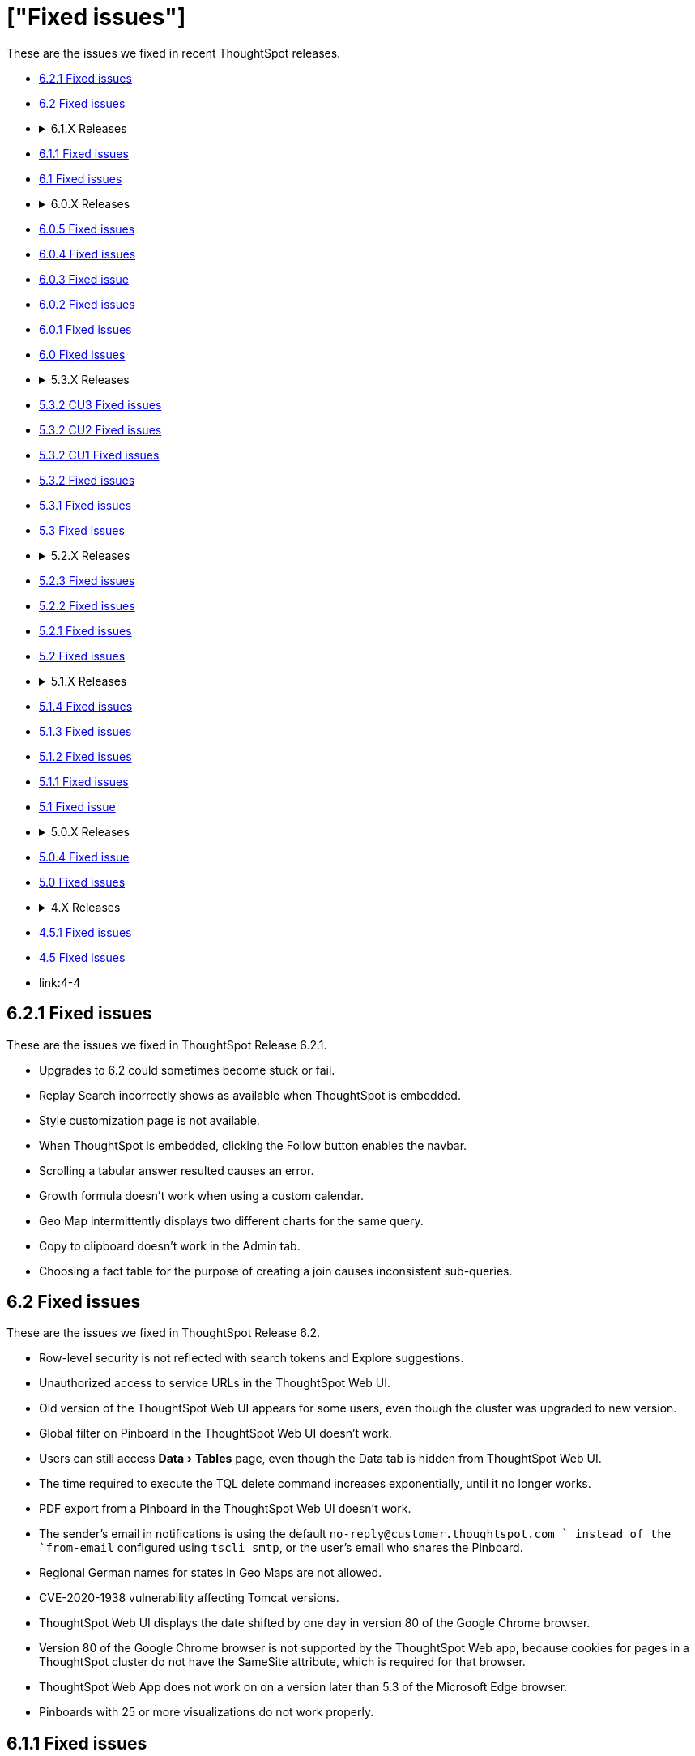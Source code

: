 = ["Fixed issues"]
:experimental:
:keywords: fixed issues
:last_updated: 04/09/2020
:permalink: /:collection/:path.html
:sidebar: mydoc_sidebar

These are the issues we fixed in recent ThoughtSpot releases.

* <<6-2-1,6.2.1 Fixed issues>>
* <<6-2,6.2 Fixed issues>>
* {blank}+++<details>++++++<summary>+++6.1.X Releases+++</summary>+++

* <<6-1-1,6.1.1 Fixed issues>>
* <<6-1,6.1 Fixed issues>>+++</details>+++
* {blank}+++<details>++++++<summary>+++6.0.X Releases+++</summary>+++

* <<6-0-5,6.0.5 Fixed issues>>
* <<6-0-4,6.0.4 Fixed issues>>
* <<6-0-3,6.0.3 Fixed issue>>
* <<6-0-2,6.0.2 Fixed issues>>
* <<6-0-1,6.0.1 Fixed issues>>
* <<6-0,6.0 Fixed issues>>+++</details>+++
* {blank}+++<details>++++++<summary>+++5.3.X Releases+++</summary>+++

* <<5-3-2-cu3,5.3.2 CU3 Fixed issues>>
* <<5-3-2-cu2,5.3.2 CU2 Fixed issues>>
* <<5-3-2-cu1,5.3.2 CU1 Fixed issues>>
* <<5-3-2,5.3.2 Fixed issues>>
* <<5-3-1,5.3.1 Fixed issues>>
* <<5-3,5.3 Fixed issues>>+++</details>+++
* {blank}+++<details>++++++<summary>+++5.2.X Releases+++</summary>+++

* <<5-2-3,5.2.3 Fixed issues>>
* <<5-2-2,5.2.2 Fixed issues>>
* <<5-2-1,5.2.1 Fixed issues>>
* <<5-2,5.2 Fixed issues>>+++</details>+++
* {blank}+++<details>++++++<summary>+++5.1.X Releases+++</summary>+++

* <<5-1-4,5.1.4 Fixed issues>>
* <<5-1-3,5.1.3 Fixed issues>>
* <<5-1-2,5.1.2 Fixed issues>>
* <<5-1-1,5.1.1 Fixed issues>>
* <<5-1,5.1 Fixed issue>>+++</details>+++
* {blank}+++<details>++++++<summary>+++5.0.X Releases+++</summary>+++

* <<5-0-4,5.0.4 Fixed issue>>
* <<5-0,5.0 Fixed issues>>+++</details>+++
* {blank}+++<details>++++++<summary>+++4.X Releases+++</summary>+++

* link:4-5-1[4.5.1 Fixed issues]
* link:4-5[4.5 Fixed issues]
* link:4-4[4.4 Fixed issues]+++</details>+++

+++<a id="6-2-1">++++++</a>+++

== 6.2.1 Fixed issues

These are the issues we fixed in ThoughtSpot Release 6.2.1.

* Upgrades to 6.2 could sometimes become stuck or fail.
* Replay Search incorrectly shows as available when ThoughtSpot is embedded.
* Style customization page is not available.
* When ThoughtSpot is embedded, clicking the Follow button enables the navbar.
* Scrolling a tabular answer resulted causes an error.
* Growth formula doesn't work when using a custom calendar.
* Geo Map intermittently displays two different charts for the same query.
* Copy to clipboard doesn't work in the Admin tab.
* Choosing a fact table for the purpose of creating a join causes inconsistent sub-queries.

+++<a id="6-2">++++++</a>+++

== 6.2 Fixed issues

These are the issues we fixed in ThoughtSpot Release 6.2.

* Row-level security is not reflected with search tokens and Explore suggestions.
* Unauthorized access to service URLs in the ThoughtSpot Web UI.
* Old version of the ThoughtSpot Web UI appears for some users, even though the cluster was upgraded to new version.
* Global filter on Pinboard in the ThoughtSpot Web UI doesn't work.
* Users can still access menu:Data[Tables] page, even though the Data tab is hidden from ThoughtSpot Web UI.
* The time required to execute the TQL delete command increases exponentially, until it no longer works.
* PDF export from a Pinboard in the ThoughtSpot Web UI doesn't work.
* The sender's email in notifications is using the default `no-reply@customer.thoughtspot.com ` instead of the `from-email` configured using `tscli smtp`, or the user's email who shares the Pinboard.
* Regional German names for states in Geo Maps are not allowed.
* CVE-2020-1938 vulnerability affecting Tomcat versions.
* ThoughtSpot Web UI displays the date shifted by one day in version 80 of the Google Chrome browser.
* Version 80 of the Google Chrome browser is not supported by the ThoughtSpot Web app, because cookies for pages in a ThoughtSpot cluster do not have the SameSite attribute, which is required for that browser.
* ThoughtSpot Web App does not work on on a version later than 5.3 of the Microsoft Edge browser.
* Pinboards with 25 or more visualizations do not work properly.

+++<a id="6-1-1">++++++</a>+++

== 6.1.1 Fixed issues

These are the issues we fixed in ThoughtSpot Release 6.1.1.

* Queries time out when loading a fact table with as many as 4 billion rows.
* SpotIQ gets stuck in a loop and is unresponsive.
* When multiple filters are used in a worksheet, the searches fail for only specific columns in a table.
* Microsoft Internet Explorer 11 doesn't work with ThoughtSpot embedded in an iframe, displaying an 'access denied' JavaScript error message.
* The time required to use TQL to delete data from fact tables increases until the delete is not successful.
* After upgrade to 6.1, ad sync scripts fail to run.
* Inconsistent naming of disks causes mounting to fail.
* The Admin Console fails to load in a cluster, where it loaded before.
* An older version of the ThoughtSpot user interface appears, even though cluster is running newer version.
* Upgrading a cluster from 5.x release to 6.x release is unsuccessful.
* Sender's email displayed in notifications does not use the from-email configured in `tscli smtp`.
* A large number of scheduled pinboards slows down the Falcon database.
* After upgrade to 5.3.2.CU1, all pinboards using a specific variable (adp) do not work.
* An administrator is unable to save a worksheet on the first try.

+++<a id="6-1">++++++</a>+++

== 6.1 Fixed issues

These are the issues we fixed in ThoughtSpot Release 6.1.

* When using the `tscli fileserver upload` command to upload a file that is larger than the maximum supported file size, an error message with an incorrect maximum file size appears.
* The tscli event list displays messages for creation, modification, and deletion that are not user friendly.
* Sorting or filtering a column in a chart does not work.
* The column order in the PDF of a visualization is different than the order in shown in ThoughtSpot.
* Removing a key from a table is not possible because multiple joins for an old column cannot be detected.
* Intermittent slow search response time.
* Entering a search generates results from columns outside the selected data source.
* An incorrect result is displayed when a filter is created on the Group_Max aggregation function.
* Backup policy names are not validated to ensure they won't cause backups to fail.
* The headline table aggregate summary is not available when group aggregate functions are used.
* Removing a column from a search increases the number of rows shown.
* Multiple variables cannot be added to a single map visualization.
* Drilling down on a visualization causes the date format to change.
* Double-clicking on the legend of a stacked column chart does not show hidden values.
* Data load fails due to a primary key having multiple rows.
* Filtering on a pinboard card causes a NullPointerException error.
* A formula with Group_Max function doesn't work with Growth key word.
* The confirmation message for deleting a restored cluster indicates the wrong cluster name.
* Modifying a date filter of a pinboard from a set date range to none, causes the filter to disappear.
* R visualization downloads fail when exporting to PDF.
* A pinboard with filters cannot be saved.
* Using a weekly date aggregation with a custom calendar, causes the days to be split at the end of the month if the month ends in the middle of the week.
* Worksheet filters provide different answers than search filters.
* Drilling down on a date in a custom calendar displays an incorrect epoch.
* Menu items, including Share, Copy a Link, and Send Feedback, cannot be disabled when ThoughtSpot is embedded.
* ThoughtSpot instances hosted in GCP have a 127.0.0.1 address for eth0.
* Keywords do not provide correct results when using a custom calendar.
* A worksheet cannot be saved after changing a join type.
* Top and Bottom keywords do not work on a measure with the `unique_count_if` formula applied.
* Non-admin users are unable to search for a newly added column in the worksheet.
* Colors of slices in pie chart change when you filter on the pie chart.
* Total labels in a Stacked Bar chart do not account for negative amounts.
* When adding a connection in Embrace, not all tables in the external database are displayed.
* ThoughtSpot TQL does not list tables that don't exist in the default Falcon schema.
* The date format in a PDF is not correct for the user's locale.
* Various display issues with Admin Console.
* Periodic backups fail after upgrade.
* Geo maps allow regional German names for states.
* In ThoughtSpot clusters hosted in Azure, Log rotate does not rotate `large_files`.

+++<a id="6-0-5">++++++</a>+++

== 6.0.5 Fixed issues

These are the issues we fixed in ThoughtSpot Release 6.0.5.

* When *Copy link* has been disabled, it still appears in the More menu image:{{ site.baseurl }}/images/icon-ellipses.png[more options menu icon] of pinboards.
* The management console is not accessible.
* A pinboard with an advanced formula can be viewed by an administrator, but not by a regular user they share it with.
* A cluster that is using a customer logo, still shows the ThoughtSpot logo on downloaded PDFs.
* Filter values overlap and are unreadable in the filter picker.
* Attempting to sign in using SSO causes a 500 Internal Server Error.
* Clusters with many scheduled pinboards cause the Falcon database to be slower than normal.
* Dates in PDFs are only displayed in the United States date format.
* The Google Chrome 80 browser is not supported, because cookies for pages in a ThoughtSpot cluster do not have the SameSite attribute, which is required for that browser.
* The *group aggregate* function does not work after upgrade to release 5.3.1.
* A user who edits a worksheet is not able to save their changes.

+++<a id="6-0-4">++++++</a>+++

== 6.0.4 Fixed issues

These are the issues we fixed in ThoughtSpot Release 6.0.4.

* Under certain conditions, worksheet filters provide different answers than search filters.
* Total amounts in a stacked bar chart do not account for negative amounts.
* Management console displays incorrect information about SSL status.
* Management console displays incorrect information about SMTP status.
* Upgrading from release 5.2.3 to 6.0.3 causes HDFS to go into safe mode and cause missing data volumes.

+++<a id="6-0-3">++++++</a>+++

== 6.0.3 Fixed issue

This is the issue we fixed in ThoughtSpot Release 6.0.3.

* Dates shown in the ThoughtSpot UI may be offset by one day in version 80 or later of the Google Chrome browser.
Actual search results are not affected by this issue.

+++<a id="6-0-2">++++++</a>+++

== 6.0.2 Fixed issues

These are the issues we fixed in ThoughtSpot Release 6.0.2.

* Updating a formula causes a blank screen and corrupts a worksheet when it is saved.
* Upgrade to release 6.0.1 changes charts with a y-axis at 100% to a regular stacked column chart.
* After upgrade to release 5.3.2, users cannot sign in using SSO.
* Disk alerts occur when drives are functioning normally.

+++<a id="6-0-1">++++++</a>+++

== 6.0.1 Fixed issues

These are the issues we fixed in ThoughtSpot Release 6.0.1.

* Search autocomplete occasionally displays an error when using a bulk filter.
* In a custom calendar, sales results for individual years are correct, but are not correct when comparing those same years using `versus`(example: `2019 vs 2018``net sales`).
* Upgrades to a ThoughtSpot AWS deployment can cause hosts to lose their configured hostnames.
* A yellow bar sometimes appears during search, causing search not to work.
* Optimization does not occur in pinned measure formulas with complex aggregation, resulting in more queries than necessary.
* After upgrade to release 5.3.x., previously enabled delayed search for a cluster is disabled.
* The dot in a hover tooltip for a chart, indicating which item the tooltip applies to, does not appear.
* Common keywords, like `this year`, `date daily`,`last quarter`, and `week of year` do not reflect the settings of a custom calendar.
* The title page of an exported PDF does not display the full date.
* The `date` filter of an answer does not work properly when pinned to a pinboard, even after applying the pinboard `date` filter.
* Scroll and edit options are missing for charts in presentation mode when using the Microsoft Internet Explorer browser.

+++<a id="6-0">++++++</a>+++

== 6.0 Fixed issues

These are the issues we fixed in ThoughtSpot Release 6.0.

* The `tscli cluster download-release` command sometimes did not work correctly.
* The date dimension attribute was removed from the query for all date aggregations, except for DETAILED.

+++<a id="5-3-2-cu3">++++++</a>+++

== 5.3.2 CU3 Fixed issues

These are the issues we fixed in ThoughtSpot Release 5.3.2 CU3.

* Exported PDF, CSV, and XLSX files display caption tags.
* Administrators are not able to edit a worksheet.
* A legend in a chart is not displayed correctly when the _monthly_ attribute is used in a search.
* After upgrade to 5.3.2 CU2, users cannot access a ThoughtSpot instance previously accessed through SSO.
* Users cannot sign in to a ThoughtSpot instance through SSO.
* Changes made to a schema through TQL are not reflected when viewed in the ThoughtSpot UI.

+++<a id="5-3-2-cu2">++++++</a>+++

== 5.3.2 CU2 Fixed issue

This is the issue we fixed in ThoughtSpot Release 5.3.2 CU2.

* Visualizations that worked in the past, display an error message.

+++<a id="5-3-2-cu1">++++++</a>+++

== 5.3.2 CU1 Fixed issue

This is the issue we fixed in ThoughtSpot Release 5.3.2 CU1.

* Rows that don't exist in TQL appear when filtering in the ThoughtSpot UI.

+++<a id="5-3-2">++++++</a>+++

== 5.3.2 Fixed issues

These are the issues we fixed in ThoughtSpot Release 5.3.2.

* Delayed search enabled in a previous release version does not work after upgrade to 5.3.1.
* Pop-up messages sometimes cover the entire width of the screen.
* _Share_, _Copy a link_, and _Send feedback_ cannot be disabled when ThoughtSpot is embedded.
* An error in the date range occurs when drilling down in a custom calendar.
* When the network check fails during a self-service upgrade, it retries indefinitely.
* If formulas have a less-than sign (<) followed by text, the text following the less-than sign does not display in a table.
* Removing a column from a search query increases the number of rows displayed.
* A search that uses the `group_max` function displays an incorrect result when filtering is applied.

+++<a id="5-3-1">++++++</a>+++

== 5.3.1 Fixed issues

These are the issues we fixed in ThoughtSpot Release 5.3.1.

* Using a custom calendar, and doing a query that filters on a date field causes a database error.
* Signing in to ThoughtSpot multiple times in quick succession causes a 500 error.
* When row-level security is used, a 2-column join in a fan-trap query does not work if the column contains NULL data/values.
* Opening certain pinboards can cause the Google Chrome browser to freeze.
* Columns renamed in a worksheet revert back to their original names later.
* Columns cannot be deleted from a worksheet.
* Using a custom calendar and filtering date values by year, month or quarter does not work.
* Canadian postal codes do not appear on maps.
* The Admin > Style Customization page indicates the wrong pixel dimensions required for a wide application logo.
* Certain HTTP security headers are not implemented.

+++<a id="5-3">++++++</a>+++

== 5.3 Fixed issues

These are the issues we fixed in ThoughtSpot Release 5.3.

=== Display and Rendering

* A problem where dates do not display properly in the query details pane of an answer is now fixed.
* An issue where the color coding of columns is not displayed in a PDF downloaded from a worksheet is fixed.
* A problem where using *Copy and edit* in a saved answer causes the screen to go blank has been fixed.
* An issue where axis labels are missing from some visualizations is now fixed.
* A problem where URLs that appear within an Answer are red, instead of blue, is now fixed.
* An issue where an answer that has no measures causes it to display blank is now fixed.
* A problem where weekly and monthly charts are not showing weekly and monthly aggregation correctly is now fixed.

=== Pinboards

* A problem where the column tooltip in a pinboard does not show last updated information has been fixed.
* An issue where the filter dialog box is unresponsive when opened from pinboard is now fixed.
* A problem when pinning an answer to a pinboard where the pinboard list is very slow to display is now fixed.
* An issue where scheduled pinboard emails fail to send to a specific recipient with a valid email address is now fixed.
* A problem where a stacked bar chart does not work in a pinboard is now fixed.
* An issue where an exclude filter does not work properly on a pinboard is now fixed.
* A problem where a user cannot edit a pinboard, even though they have the proper permissions to do so is fixed.
* An issue where emails fail to send from scheduled pinboards that contain Japanese characters in their title is now fixed.

=== Search

* A problem where nulls are excluded from a query, even when they have not been excluded using a filter is now fixed.
* An issue where searches on a pinboard don't include cached queries has been fixed.

=== Administration

* An issue where running the `tscli cluster` command causes a failed security check is now fixed.
* A problem where the Informatica ODBC cannot connect to ThoughtSpot is now fixed.
+

=== Answers

* A problem where a saved answer cannot be opened when it uses an aggregate function is now fixed.

+++<a id="5-2-3">++++++</a>+++

== 5.2.3 Fixed issues

These are the issues we fixed in ThoughtSpot Release 5.2.3.

* An issue where LDAP sync does not sync users after upgrade to release 5.2.2 is now fixed.
* A problem where certain types of joins do not work when row-level security is used is now fixed.
* An issue where opening certain pinboards can cause the Google Chrome browser to freeze is now fixed.
* A problem in custom calendar where filtering the date values by year, month or quarter does not work is now fixed.
* An issue where syncing users using the public API does not work is now fixed.
* A problem where Canadian postal codes do not appear on maps is now fixed.

+++<a id="5-2-2">++++++</a>+++

== 5.2.2 Fixed issues

These are the issues we fixed in ThoughtSpot Release 5.2.2.

* An issue where PDFs downloaded from a Pinboard are poorly formatted is now fixed.
* An occasional problem where the login process is slow has been fixed.
* An issue where the filter dialog box freezes when opened from a Pinboard, or the filter icon in the left panel is now fixed.
* Previously, when the `unique_count_if` aggregate function was used in both the numerator and denominator of a division formula in a search query, it caused only the numerator value to be returned.
This problem is now fixed.
* A problem where the `unique_count_if` aggregate function does not parse an expression is now fixed.

+++<a id="5-2-1">++++++</a>+++

== 5.2.1 Fixed issues

These are the issues we fixed in ThoughtSpot Release 5.2.1.

* An issue where column tooltips do not display last-updated information is now fixed.
* An error that occurs when attempting to save changes to the title of a visualization is now fixed.
* An issue with the user-onboarding walkthrough intermittently failing to load is now fixed.
* Reliability of the filter dialog when opened from a Pinboard or the left panel has been improved.
* An issue with a NAS mount disconnecting during restore of a cluster is now fixed.
* A problem where tables in a Google Chrome tab become misaligned is now fixed.
* Corrupted metadata after an upgrade which made some worksheets uneditable is now fixed.
* An issue where greyed-out search phrases could not be edited while in delayed search mode is now fixed.
* The database manager memory limit has been increased to 16 GB to improve performance.
* An issue where tables created with incorrect DDL syntax could be imported without errors is now fixed.
* A problem with date filters in the Japanese locale is now fixed.
* An issue with refreshing materialization of views is now fixed.
* Occasional slow navigation between the Answer and Pinboard pages has been fixed.
* A problem where scheduled Pinboard emails failed to send to a specific recipient with a valid email address message is now fixed.
* Embedded Pinboards no longer occasionally display a Pin button.

+++<a id="5-2">++++++</a>+++

== 5.2 Fixed issues

These are the issues we fixed in ThoughtSpot Release 5.2.

* Table user experience improvements:
 ** The column header is now left-aligned.
 ** Column widths can be made very narrow.
* Chart user experience improvements:
 ** When sorting by date on the x-axis, the date format no longer changes and the axis no longer disappears.
 ** You can now sort using a sort field that is not in your chart.

+++<a id="5-1-4">++++++</a>+++

== 5.1.4 Fixed issues

These are the issues we fixed in ThoughtSpot Release 5.1.4.

* An error that occurred when saving changes to the title of a visualization is now fixed.
* An issue where some worksheets became uneditable after an upgrade, due to corrupted metadata, is now fixed.
* A problem with date filters in the Japanese locale is now fixed.
* An issue with refreshing materialization of views is now fixed.

+++<a id="5-1-3">++++++</a>+++

== 5.1.3 Fixed issues

These are the issues we fixed in ThoughtSpot Release 5.1.3.

* Downloading an R visualization no longer causes an empty page to be displayed.
* A problem where tables in a Google Chrome tab become misaligned is now fixed.
* Custom scatter charts no longer disappear from pinboards after an upgrade.
* An issue where the Copy-and-edit button incorrectly appears on embedded visuals is now fixed.
* Occasional slow navigation between the Answer and Pinboard pages has been fixed.
* A normal bar chart in a pinboard which is changed to a stacked bar chart no longer reverts to the normal bar chart after the pinboard is saved, browser is closed, and pinboard is reopened.

vA problem where using the exclude filter on pinboards causes the wrong results to be displayed is now fixed.

* Usage-based indexing of search has been improved.
* A problem where the `tscli ssl rm-cert` command was used to remove a cert, but did not revert it back to the default cert is now fixed.
* When a search that uses no attributes results in fan-trap queries, the measure values shown are no longer incorrect.
* A problem where some users could not log in through SSO after an upgrade has been fixed.
* Fan-trap queries no longer have more grouping columns than necessary.
* An issue with worksheets showing incomplete compound-column joins has been fixed.
* A problem where the user interface becomes slow during a data load has been fixed.
* CSVs downloaded by certain row-level-security users are no longer empty.

+++<a id="5-1-2">++++++</a>+++

== 5.1.2 Fixed issues

These are the issues we fixed in ThoughtSpot Release 5.1.2.

* Search no longer stops working under certain conditions like fast typing, or copying and pasting of a search query.
* Selecting 'Copy and Edit' in an answer, pinboard visualization, insight, SpotIQ pinboard or view, no longer causes the user to be signed out.
* HDFS images for a cluster are now created prior to pushing the HDFS configuration.
This ensures images are fresh during an upgrade.
* When removing a node, the node calling command no longer results in unreachability due to misconfigured firewall settings.
* Permissions issues with `tsload` and `tql` are now fixed, so the *thoughtspot* user can load data.
* Database stability has been improved.

+++<a id="5-1-1">++++++</a>+++

== 5.1.1 Fixed issues

These are the issues we fixed in ThoughtSpot Release 5.1.1.

* Geo Bubble map labels can now be disabled or enabled through a data labels checkbox.
* Filter panel failure to open during formula creation has been fixed.
* Custom R analysis failure when run from Custom Analyze has been fixed.
* Microsoft Internet Explorer button display problem in Edit Group, Add a New Group, and Custom Analysis has been fixed.
* Tooltips in line, scatter, and radar charts have been improved to avoid tooltip display when far from a data point.
* Microsoft Internet Explorer problem with saving the name of an answer has been fixed.
* Previously, admin style and font customizations for tables and charts were off by default.
They are now on by default.
* Search phrase autocomplete has been fixed to prevent unnecessary red highlighting of values.
* Geo Bubble and Geo Heatmap issue where chart displays momentarily and then disappears has been fixed.
* Zoom on Geo maps can now be done using a mouse scroll wheel.

+++<a id="5-1">++++++</a>+++

== 5.1 Fixed issue

We fixed the following issue in ThoughtSpot Release 5.1.

* The X and Y axes were previously flipped on link:{{ site.baseurl }}/end-user/search/about-bar-charts.html[bar charts and stacked bar charts].
This has been fixed.

+++<a id="5-0-4">++++++</a>+++

== 5.0.4 Fixed issue

We fixed the following issue in ThoughtSpot Release 5.0.4.

* Deprecated SSH cryptographic settings are used.

+++<a id="5-0">++++++</a>+++

== 5.0 Fixed issues

These are the issues we fixed in ThoughtSpot Release 5.0.

* Changes to metadata result in rebuilding the search index, even though the data has not changed.
* A search returns an unexpected answer, because the last aggregation performed during execution was doing a `MIN()` rather than a `SUM()`.
* Timeouts cause a cluster crash in some cases when a right outer join was used.
* The space allocation chart does not update.

+++<a id="4-5-1">++++++</a>+++

== 4.5.1 Fixed issues

These are the issues we fixed in ThoughtSpot Release 4.5.1.

* Filters now work on formula-derived columns where the formula returns a numeric value of a type other than the integer types.
In the past, filtering on a DOUBLE type formula-derived column required that the formula convert any DOUBLE values to an integer (INT32 or INT64).
Now this type conversion is not necessary.
* A problem was resolved where changes to metadata resulted in rebuilding the search index, even though the data had not changed.
* A problem was resolved where a search was returning an unexpected answer, because the last aggregation performed during execution was doing a MIN() rather than a SUM().
* A problem was resolved where timeouts were causing a cluster crash in some cases when a right outer join was used.
* A problem was resolved where user names were accidentally being sent along with cluster metrics.
* A problem was resolved where the space allocation chart was not getting updated.
* A problem was resolved where indexes failed to build for empty tables.
* An issues with upgrade was resolved which caused the appliance to boot from an incorrect partition causing users to be found missing.
* A problem was resolved where you could not add a column to the search in cases where there was a long list of columns on the Search page.
Clicking on a column name caused the column names to shift, such that you could no longer double click on the column name to add it to the search.
* A problem was resolved where SpotIQ sometimes did not return a result unless a process was restarted.
* A problem was resolved where where deadlock issues with the Search service caused indexing to fail.
* A problem was resolved where if the word "top" occurred as a data value, you could not use "top" as a keyword.
* A problem was resolved where periodic backups was delayed.
* A problem was resolved where adding columns to a worksheet and saving it resulted in timeouts and an `HTTP_UNAUTHORIZED(401)` status.
* A problem was resolved where idle sessions were never timing out.
* An underlying system issue was resolved that caused a saved answer to fail with a read bar error if the answer was created on a relationship(s) which was based on a hidden column(s).
* A problem was resolved where sorting on a primary key column produced duplicates for some values, both when viewing results in the ThoughtSpot application and when using TQL.
* A problem was resolved where after upgrading, some pinboards could not be opened and instead returned a red bar error.
* A problem was resolved where the number format wasn't being honored when the column contained a currency.
Setting the format for three digits after the decimal resulted in displaying only two.
* An issue was resolved where hidden fields in source data prevented users from creating answers related to other columns in that data.
* A problem was resolved where drill down on multiple buckets did not apply all date filters.
* An issue was resolved that potentially made ThoughtSpot at risk for Jackson JSON Library Vulnerabilities.
* A problem was resolved where a node failed due to a bad DIMM (Dual In-Line Memory Module), but didn't failover successfully.
* A problem was resolved where data loaded very slowly.
* An issue was resolved where the ThoughtSpot application was potentially vulnerable to Cross-Site Request Forgery (CSRF) . The potential was removed from the application interactions.
Any ThoughtSpot API customers will have to be updated to be compliant with this new feature.
The primary things that could be affected:
 ** Sync scripts that manage users and groups creation.
 ** Scripts that use the public APIs to fetch data.
* The easiest way to diagnose this would be to check for the inability of the script to log in to the system.
Please contact ThoughtSpot Support to get guidance on the steps to resolve the issue.

+++<a id="4-5">++++++</a>+++

== 4.5 Fixed issues

These are the issues we fixed in ThoughtSpot Release 4.5.

* A problem was resolved where insufficient memory caused services on a cluster to crash repeatedly.
* A problem was resolved where idle sessions were never timing out.
* A problem was resolved where indexes failed to build for empty tables.
* A problem was resolved where users were unable to scroll in IE with pivot tables.
* An issues with upgrade was resolved which caused the appliance to boot from an incorrect partition causing users to be found missing.
* A problem was resolved where where deadlock issues with the Search service caused indexing to fail.
* A problem was resolved where periodic backups was delayed.
* Adding columns to a worksheet and saving them resulted in timeouts and an `HTTP_UNAUTHORIZED(401)` status.
This problem resulted from an internal `SESSION` handling error.
This problem was resolved in this release.
* A problem was resolved where `tsadmin` and `guest` were prevented from uploading a CSV upload and received a red bar error instead.
* A problem with memory links during upgrade was resolved.
* A problem was resolved where Google Chrome version 65 broke the formatting of headlines in pinboards.
This issue was reported as a Product Support Advisory for versions 3.x and 4.x releases older than 4.4.1.4.
* An underlying system issue was resolved that caused a saved answer to fail with a red bar error if the answer was created on a relationship(s) which was based on a hidden column(s).
* A pinned answer that relied on an underlying join between two worksheets one of which included a filter failed to display properly.
This problem was resolved in this release.
* After upgraded customer appliance from 4.4.0.11 to 4.4.1.2 GA, some pinboards could not be opened and instead returned a red bar error.
This issue was resolved.
* Some customers reported that several data buckets were relative to calendar year/quarter/month rather than relative to the financial year.
 ** QUARTER_OF_YEAR
 ** MONTH_OF_YEAR
 ** MONTH_OF_QUARTER
 ** WEEK_OF_YEAR_ISO
 ** WEEK_OF_QUARTER
 ** DAY_OF_YEAR
 ** DAY_OF_QUARTER
* An issue was resolved where hidden fields in source data prevented users from creating answers related to other columns in that data.
* Customers were receiving a `RowSecurityManager not implemented for Atlas.` message when scheduling a pinboard.
This problem was the result of legacy features in the system.
These features no longer are checked.
* A problem was resolved where drill down on multiple buckets did not apply all date filters.
* A problem was resolved that caused segmentation faults which in turn caused crashes in a cluster during an upgrade.
* An issue was resolved that potentially made ThoughtSpot at risk for Jackson JSON Library Vulnerabilities.
* A problem was resolved with the *Show underlying data* function ignoring the "last period" filter.
This filter is no longer ignored.
* A problem was resolved where the presence of a date bucket filter after a measure column was ignored in query execution.
* Issues were resolved that potentially exposed ThoughtSpot to two vulnerabilities: "Meltdown" and "Spectre", along with variants.
These vulnerabilities only applied when the ThoughtSpot application was sharing hardware with other applications, such as cloud deployments.
When deployed in a virtualized environment, either on prem or in AWS, the virtual environment needed to patch the OS for it.
When deployed on its own appliance, these vulnerabilities should not have affected ThoughtSpot.
* An issue was fixed that occurred when plotting a formula that has either NaN or Infinity as some of the values.
In this case, the pivot table treated the first instance of NaN/Infinity and every subsequent value as a single value and plots it in one cell.
This problem was fixed.
* A problem was resolved where `near` keywords returned a red bar error.
* An issue was resolved where requests to update a formula failed due to the complexity of the nesting.
* Non-admin user could still see hidden fields.
In queries, these users were asked to disambiguate these even though they were hidden.
This problem was resolved.
* An issue was fixed where the installation path was not properly updated resulting in an environment pointing to old versions of `tsload` and `tql`.
Now, the standard path is updated during an upgrade.
* A problem was resolved where a saved answer from version 4.3 failed after upgrade because they referred to old table names.
* When query has keywords that map to date column and Period Ago date buckets then SpotIQ Insight for that query did not work even though the user-created query succeeded.
This SpotIQ bug was resolved.
* When a query had keywords that mapped to a date column as well as to date buckets, SpotIQ Analysis failed for that query.
For example, in query `revenue in Q1 1992` the last part represents date buckets.
If `Q1 1992` maps to a date column then SpotIQ analysis failed.
The query itself worked and any answer/pinboard that based on these queries were fine.
This problem was resolved.
* A problem was resolved where NPS surveys were appearing when ThoughtSpot was provided through embedded content.
This should no longer occur.
* A problem was occurring where upgrade to a new version caused several types of formulas that relied on aggregated data to stop working.
Problems were recorded involving:
 ** Unique or count not functional when using Aggregated date.
 ** Group_count not functional as well.
 ** Group_max giving duplicated result.

+
This problem was resolved and should no longer appear
* A problem was resolved where ThoughtSpot would throw an error if the query involved multiple date filters on the same date column.
This has been fixed in this release.
* A problem was resolved where the `tscli ssl set-min-version` failed because the minimum value was incorrect internally.
The internal issue was resolved.
* An issue with the callhome metrics feature caused problems during upgrade.
This problem was resolved.
* A problem was resolved where deleting a relationship failed if either side of that relationship was a worksheet.
* A problem was resolved where Zookeeper reported reaching a descriptor limit.
This report was returned in error.
ThoughtSpot no longer reports this.
* A problem was resolved where data loaded very slowly.
* A problem where Strict Transport Security was not enforced was fixed.
The product now supports Strict Transport Security.
* An issue was resolved where the ThoughtSpot application was potentially vulnerable to Cross-Site Request Forgery (CSRF) . The potential was removed from the application interactions.
Any ThoughtSpot API clients will have to be updated to be compliant with this new feature.
The primary clients that would be effected:
 ** Sync scripts that manage users and groups creation.
 ** Scripts that use the public APIs to fetch data.
* The easiest way to diagnose this would be the inability of the script to login to the system.
Please contact support to get guidance on the steps to resolve the issue.
* A problem was resolved with the `JESSIONID` value.
Previously, setting the *Remember Me* option on the login page, caused the server to set a new `JSESSIONID` on the client after the user logs out.
This new `JSESSIONID` was used for the next authenticated user session, regardless of the user's identity.
This no longer happens.
Instead, users that re-login after setting *Remember Me* are given a new `JSESSIONID`.
* Dates on the _*Data*_ page was corrected so that dates now sort chronologically.
* Previously, the application allowed cookies to contain information related to session state.
An option was added to set more secure cookie handling in the application.
* Previously, the login form on the ThoughtSpot application provided an autocomplete feature.
Autocomplete is no longer support.
Turning off `autocomplete` prevents intruders from compromising ThoughtSpot from a workstation unattended using a previously stored user ID and/or password.
* Previously, alerts were time stamped with in PDT.
This was fixed, now `tscli alert list` shows alerts display in the cluster's local timezone.
* The system now validates both the format and the size of profile pictures, previously these were not checked.

+++<a id="4-4">++++++</a>+++

== 4.4 Fixed issues

These are the issues we fixed in ThoughtSpot Release 4.4.

* Aggregation over group_max returned a red bar error.
This was resolved, users can now aggregate over a `group_max` function.
* A problem with editing formulas was resolved where users were repeatedly and unnecessarily presented with disambiguation options.
* An issue was resolved where a bar on the chart label did not match the underlying data.
The data was correct, the label was not.
* An issue was corrected where, if one snapshot deletion failed in any fashion, any subsequent attempts to delete a snapshot failed.
* Users were unable to edit a KPI formula if the KPI formula was pinned to a pinboard.
* Users were able to *Select All* for 1000+ items in a pinboard filter.
This action was available but not supported and caused users to believe pinboard filters were not working.
Now, the option to *Select All* no longer functions when there are 1000+ items in a filter.
* Users were unable to restore a database backup without first renaming the backup.
Renaming is no longer required.
* Creating a formula on `cumulative_sum` function mistakenly caused an error to appear.
This action no longer causes an error.
* Some installations saw worksheet performance degrade for worksheets with a large number of columns.
Users can now set a configuration option to avoid these problems.
* Previously setting both the browser and the ThoughtSpot profile value failed to display numbers and date formats in the proper locale.
This problem was corrected.
Setting the ThoughtSpot profile to the proper locale results in the appropriate display of date and number formats.
It also causes translated strings to appear in the interface where they exist.
* Active directory (AD) synchronization was not working.
Moreover, if AD security group had no members in it, then the synchronization did not recognize the group at all.
These problems were corrected, empty groups are recognized and users moved between groups now are properly synchronized by ThoughtSpot.
* A problem was resolved where the round function returned a negative zero when it should have returned a 0 (zero).
* Visualizations that relied on chasm trap worksheet were not immediately updated when a formula was changed.
The workaround was to manually update the visualization.
This was corrected.
The system now updates the visualization automatically when an underlying formula is changed.
* On a worksheet with a chasm trap, join between a fact and dimension did not work properly when grouping by a measure on the dimension table.
This was fixed.
* Using `safe_divide` and `sum` did not work with formula on formula.
This problem was fixed.
* Data connected schedules did not adjust for daylight savings time.
Now, the schedules adjust as expected.
* The ThoughtSpot tomcat instance went into crash loop when a generic relationship includes `IS NULL` operator.
Now, this relationship no longer causes this problem.
* An ODBC connection between Alteryx and ThoughtSpot was failing.
This problem was solved by updating the ODBC drivers to the latest versions.
* An issue was fixed where an unnecessary right-outer join was being applied to row-level security RLS-introduced joins.
This situation led to impacts on query performance.
* A problem was resolved with multiple sequential joins.
Previously, the proper join path was not used when the fields are pulled from tables that were far apart unless fields from the intermediate tables were also used.
Now, ThoughtSpot is able to handle multiple sequential joins.
* Resolved an issue with a chasm trap that used `unique count` on shared dimension.
The chasm trap was generating an incorrect query.
Now, `unique count` is applied correctly in the final query.
* Previously, a user user that created some row-level security (RLS) rules was associated with the rules such that deleting the user also deleted the rules.
This is no longer the case.
If a user creates a set of RLS rules and that user is subsequently deleted, the rules persist in the system.
* An issue was resolved where filters could only be edited in the search bar.
* Intermittent, ambiguous red bar errors related to chasm trap situations were resolved.
* The help for row-level security rules was complicated and hard to parse.
This text was improved and moved into the Query Visualizer.

